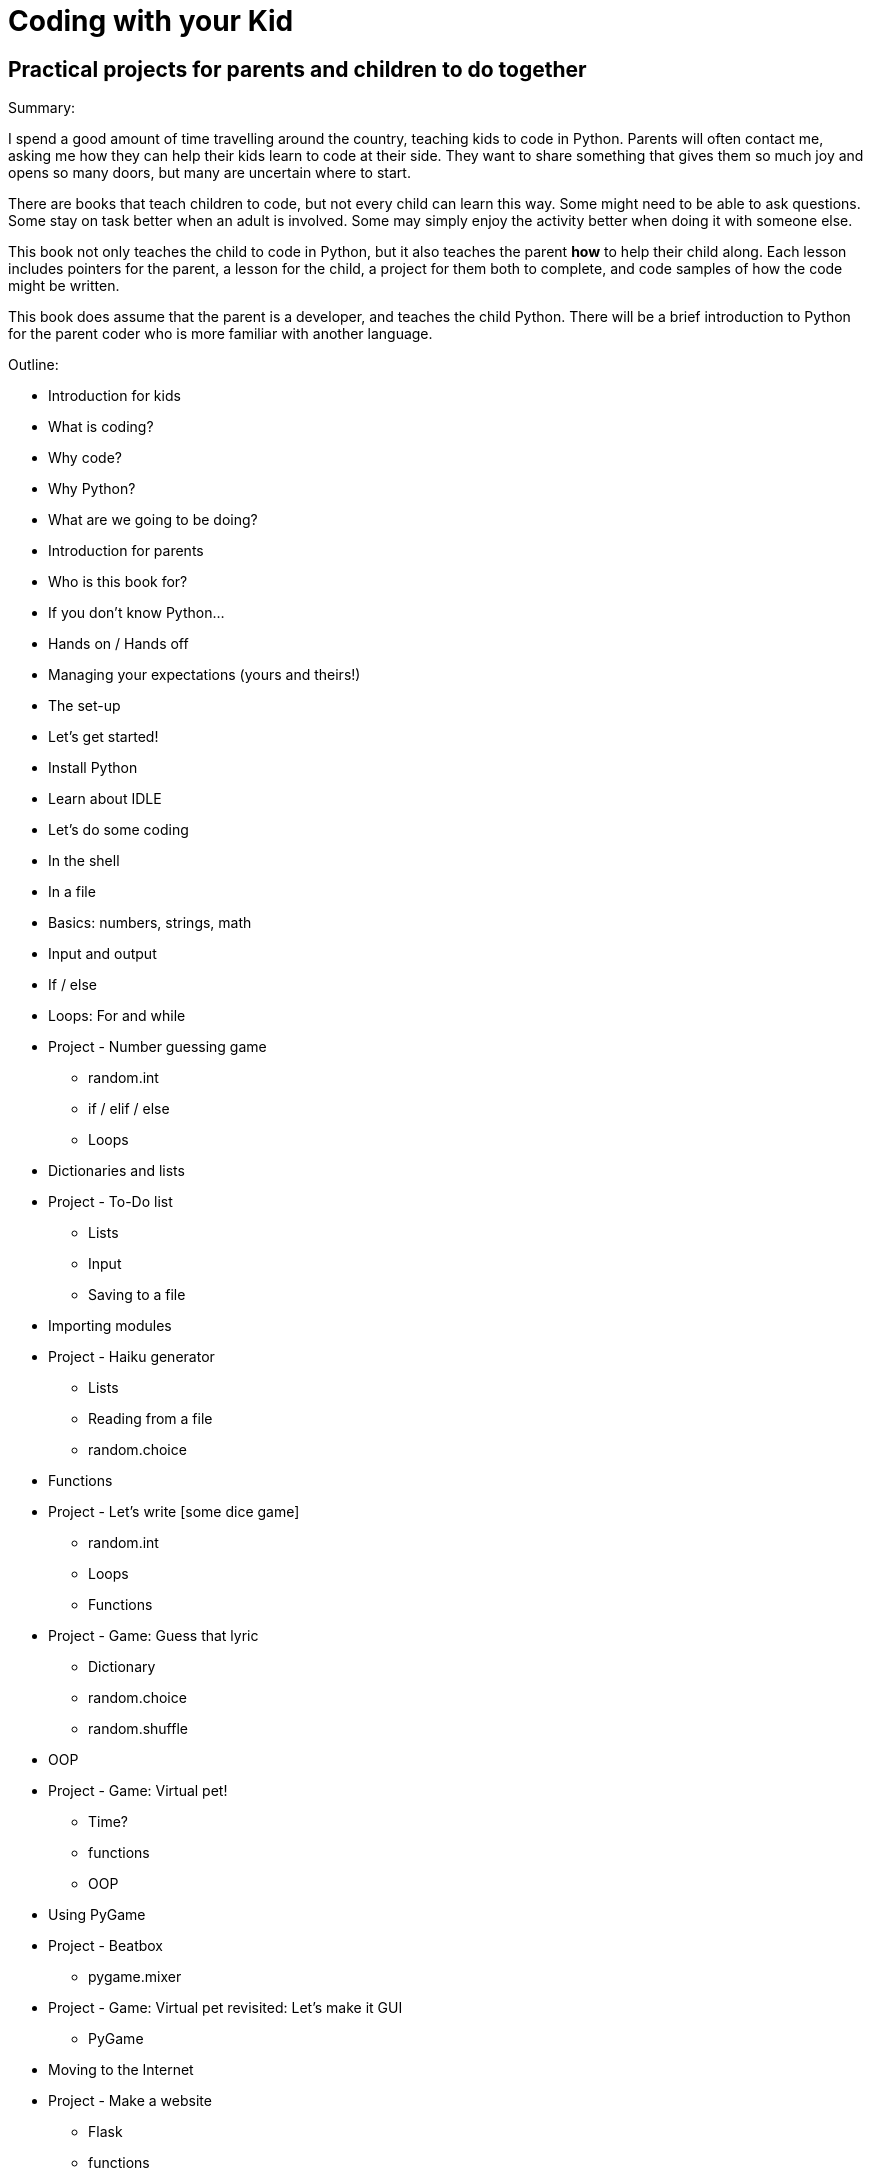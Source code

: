 Coding with your Kid
====================

Practical projects for parents and children to do together
----------------------------------------------------------

Summary:

I spend a good amount of time travelling around the country, teaching kids to code in Python. Parents will often contact me, asking me how they can help their kids learn to code at their side. They want to share something that gives them so much joy and opens so many doors, but many are uncertain where to start. 

There are books that teach children to code, but not every child can learn this way. Some might need to be able to ask questions. Some stay on task better when an adult is involved. Some may simply enjoy the activity better when doing it with someone else. 

This book not only teaches the child to code in Python, but it also teaches the parent *how* to help their child along. Each lesson includes pointers for the parent, a lesson for the child, a project for them both to complete, and code samples of how the code might be written.

This book does assume that the parent is a developer, and teaches the child Python. There will be a brief introduction to Python for the parent coder who is more familiar with another language.

Outline:

* Introduction for kids
  * What is coding?
  * Why code?
  * Why Python?
  * What are we going to be doing?
* Introduction for parents
  * Who is this book for?
    * If you don't know Python...
  * Hands on / Hands off
  * Managing your expectations (yours and theirs!)
  * The set-up
* Let's get started!
  * Install Python
  * Learn about IDLE
  * Let's do some coding
    * In the shell
    * In a file
* Basics: numbers, strings, math
* Input and output
* If / else
* Loops: For and while
* Project - Number guessing game
  - random.int
  - if / elif / else
  - Loops
* Dictionaries and lists
* Project - To-Do list
  - Lists
  - Input
  - Saving to a file
* Importing modules
* Project - Haiku generator
  - Lists
  - Reading from a file
  - random.choice
* Functions
* Project - Let's write [some dice game]
  - random.int
  - Loops
  - Functions
* Project - Game: Guess that lyric
  - Dictionary
  - random.choice
  - random.shuffle
* OOP
* Project - Game: Virtual pet!
  - Time?
  - functions
  - OOP
* Using PyGame
* Project - Beatbox
  - pygame.mixer
* Project - Game: Virtual pet revisited: Let's make it GUI
  - PyGame
* Moving to the Internet
* Project - Make a website
  - Flask
  - functions
* Project - Let's mess around with Minecraft!
  - Minecraft
  - mcpipy
* Project - Homework helper
  - Google API
* Project - Game: Virtual pet revisited: Let's make it GUI
  - PyGame
* What now? (For kids)
* What now? (For parents)

Concepts being taught:
* Basics: numbers, strings, math
* Input and output
* If / else
* Dictionaries and lists
* Loops: For and while
* Functions
* OOP
* Importing modules
* Using PyGame
* Talking to the Internet
* HTML basics



Project ideas:
* Haiku generator
  - Lists
  - Reading from a file
  - random.choice
* Number guessing game
  - random.int
  - if / elif / else
  - Loops
* Let's write [some dice game]
  - random.int
  - Loops
* Make a website
  - Flask
  - functions
* Game: Guess that lyric
  - Dictionary
  - random.choice
  - random.shuffle
* Game: Virtual pet!
  - Time?
  - functions
  - OOP
* Game: Virtual pet revisited: Let's make it GUI
  - PyGame
* To-Do list
  - Lists
  - Input
  - Saving to a file
* Something with sound (a beatbox?)
  - pygame.mixer
* Let's mess around with Minecraft!
  - Minecraft
  - mcpipy
* Homework helper?
  - Google API
  
